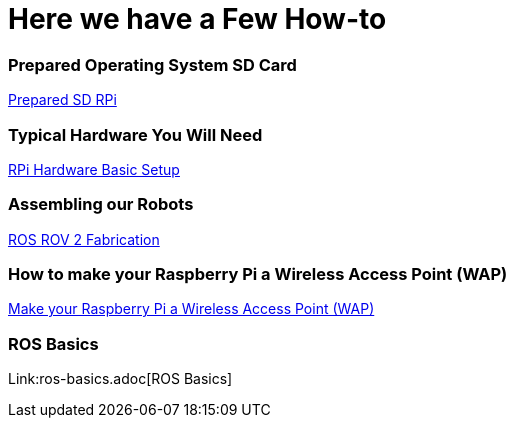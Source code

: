 = **Here we have a Few How-to**

=== Prepared Operating System SD Card

link:Prepared-Operating-System-SD-Card.adoc[Prepared SD RPi]

=== Typical Hardware You Will Need

link:RPi-hwd-basic-setup.adoc[RPi Hardware Basic Setup]

=== Assembling our Robots

link:ROSROV2Fabrication.asciidoc[ROS ROV 2 Fabrication]

=== How to make your Raspberry Pi a Wireless Access Point (WAP)

link:PiToWAP.adoc[Make your Raspberry Pi a Wireless Access Point (WAP)]


=== ROS Basics

Link:ros-basics.adoc[ROS Basics]

